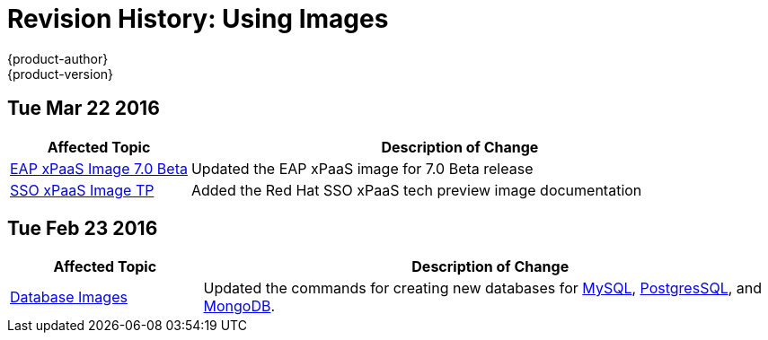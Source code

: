 = Revision History: Using Images
{product-author}
{product-version}
:data-uri:
:icons:
:experimental:

== Tue Mar 22 2016

// tag::using_images_tue_mar_22_2016[]
[cols="1,3",options="header"]
|===

|Affected Topic |Description of Change
//Tue Mar 22 2016

|link:../using_images/xpaas_images/eap.html[EAP xPaaS Image 7.0 Beta]
|Updated the EAP xPaaS image for 7.0 Beta release

|link:../using_images/xpaas_images/sso.html[SSO xPaaS Image TP]
|Added the Red Hat SSO xPaaS tech preview image documentation

|===

// end::using_images_tue_mar_22_2016[]
== Tue Feb 23 2016

// tag::using_images_tue_feb_23_2016[]
[cols="1,3",options="header"]
|===

|Affected Topic |Description of Change
//Tue Feb 23 2016
|link:../using_images/db_images/index.html[Database Images]
|Updated the commands for creating new databases for link:../using_images/db_images/mysql.html[MySQL], link:../using_images/db_images/postgresql.html[PostgresSQL], and link:../using_images/db_images/mongodb.html[MongoDB].

|===

// end::using_images_tue_feb_23_2016[]

